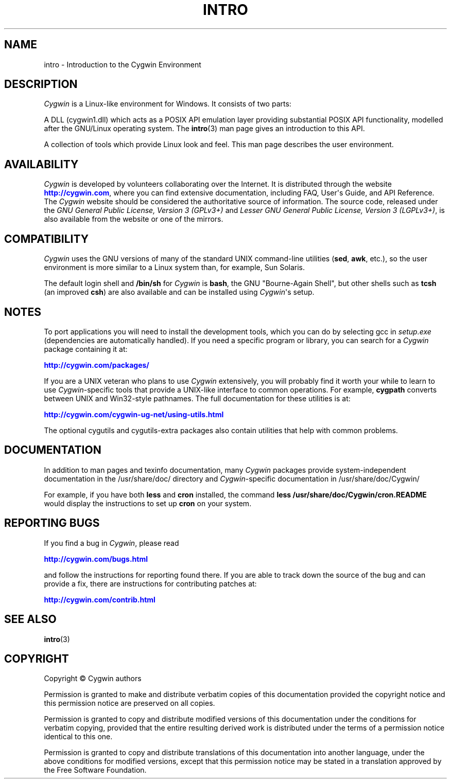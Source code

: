 '\" t
.\"     Title: intro
.\"    Author: [see the DOCUMENTATION section]
.\" Generator: DocBook XSL Stylesheets vsnapshot <http://docbook.sf.net/>
.\"      Date: 07/14/2023
.\"    Manual: Cygwin
.\"    Source: Cygwin
.\"  Language: English
.\"
.TH "INTRO" "1" "07/14/2023" "Cygwin" "Cygwin"
.\" -----------------------------------------------------------------
.\" * Define some portability stuff
.\" -----------------------------------------------------------------
.\" ~~~~~~~~~~~~~~~~~~~~~~~~~~~~~~~~~~~~~~~~~~~~~~~~~~~~~~~~~~~~~~~~~
.\" http://bugs.debian.org/507673
.\" http://lists.gnu.org/archive/html/groff/2009-02/msg00013.html
.\" ~~~~~~~~~~~~~~~~~~~~~~~~~~~~~~~~~~~~~~~~~~~~~~~~~~~~~~~~~~~~~~~~~
.ie \n(.g .ds Aq \(aq
.el       .ds Aq '
.\" -----------------------------------------------------------------
.\" * set default formatting
.\" -----------------------------------------------------------------
.\" disable hyphenation
.nh
.\" disable justification (adjust text to left margin only)
.ad l
.\" -----------------------------------------------------------------
.\" * MAIN CONTENT STARTS HERE *
.\" -----------------------------------------------------------------
.SH "NAME"
intro \- Introduction to the Cygwin Environment
.SH "DESCRIPTION"
.PP
\fICygwin\fR
is a Linux\-like environment for Windows\&. It consists of two parts:
.PP
A DLL (cygwin1\&.dll) which acts as a POSIX API emulation layer providing substantial POSIX API functionality, modelled after the GNU/Linux operating system\&. The
\fBintro\fR(3)
man page gives an introduction to this API\&.
.PP
A collection of tools which provide Linux look and feel\&. This man page describes the user environment\&.
.SH "AVAILABILITY"
.PP
\fICygwin\fR
is developed by volunteers collaborating over the Internet\&. It is distributed through the website
\m[blue]\fB\%http://cygwin.com\fR\m[], where you can find extensive documentation, including FAQ, User\*(Aqs Guide, and API Reference\&. The
\fICygwin\fR
website should be considered the authoritative source of information\&. The source code, released under the
\fIGNU General Public License, Version 3 (GPLv3+)\fR
and
\fILesser GNU General Public License, Version 3 (LGPLv3+)\fR, is also available from the website or one of the mirrors\&.
.SH "COMPATIBILITY"
.PP
\fICygwin\fR
uses the GNU versions of many of the standard UNIX command\-line utilities (\fBsed\fR,
\fBawk\fR, etc\&.), so the user environment is more similar to a Linux system than, for example, Sun Solaris\&.
.PP
The default login shell and
\fB/bin/sh\fR
for
\fICygwin\fR
is
\fBbash\fR, the GNU "Bourne\-Again Shell", but other shells such as
\fBtcsh\fR
(an improved
\fBcsh\fR) are also available and can be installed using
\fICygwin\fR\*(Aqs setup\&.
.SH "NOTES"
.PP
To port applications you will need to install the development tools, which you can do by selecting
gcc
in
\fIsetup\&.exe\fR
(dependencies are automatically handled)\&. If you need a specific program or library, you can search for a
\fICygwin\fR
package containing it at:
.PP
\m[blue]\fB\%http://cygwin.com/packages/\fR\m[]
.PP
If you are a UNIX veteran who plans to use
\fICygwin\fR
extensively, you will probably find it worth your while to learn to use
\fICygwin\fR\-specific tools that provide a UNIX\-like interface to common operations\&. For example,
\fBcygpath\fR
converts between UNIX and Win32\-style pathnames\&. The full documentation for these utilities is at:
.PP
\m[blue]\fB\%http://cygwin.com/cygwin-ug-net/using-utils.html\fR\m[]
.PP
The optional
cygutils
and
cygutils\-extra
packages also contain utilities that help with common problems\&.
.SH "DOCUMENTATION"
.PP
In addition to man pages and texinfo documentation, many
\fICygwin\fR
packages provide system\-independent documentation in the
/usr/share/doc/
directory and
\fICygwin\fR\-specific documentation in
/usr/share/doc/Cygwin/
.PP
For example, if you have both
\fBless\fR
and
\fBcron\fR
installed, the command
\fBless /usr/share/doc/Cygwin/cron\&.README\fR
would display the instructions to set up
\fBcron\fR
on your system\&.
.SH "REPORTING BUGS"
.PP
If you find a bug in
\fICygwin\fR, please read
.PP
\m[blue]\fB\%http://cygwin.com/bugs.html\fR\m[]
.PP
and follow the instructions for reporting found there\&. If you are able to track down the source of the bug and can provide a fix, there are instructions for contributing patches at:
.PP
\m[blue]\fB\%http://cygwin.com/contrib.html\fR\m[]
.SH "SEE ALSO"
.PP
\fBintro\fR(3)
.SH "COPYRIGHT"
.br
.PP
Copyright \(co Cygwin authors
.PP
Permission is granted to make and distribute verbatim copies of this documentation provided the copyright notice and this permission notice are preserved on all copies.
.PP
Permission is granted to copy and distribute modified versions of this documentation under the conditions for verbatim copying, provided that the entire resulting derived work is distributed under the terms of a permission notice identical to this one.
.PP
Permission is granted to copy and distribute translations of this documentation into another language, under the above conditions for modified versions, except that this permission notice may be stated in a translation approved by the Free Software Foundation.
.sp
